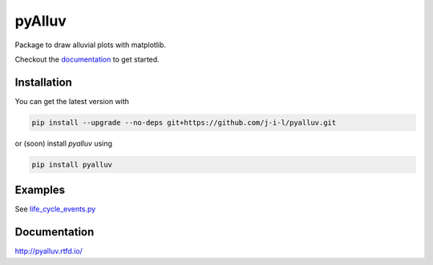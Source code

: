 =======
pyAlluv
=======

Package to draw alluvial plots with matplotlib.

Checkout the `documentation <https://pyalluv.rtfd.io/>`_ to get started.

.. inclusion-marker-do-not-remove

Installation
=============

You can get the latest version with

.. code-block:: console

    pip install --upgrade --no-deps git+https://github.com/j-i-l/pyalluv.git
    
or (soon) install `pyalluv` using

.. code-block:: console

    pip install pyalluv


Examples
=========

.. exclusion-marker-do-not-remove

See `life_cycle_events.py <examples/life_cycle_events.py>`_

Documentation
==============

http://pyalluv.rtfd.io/
